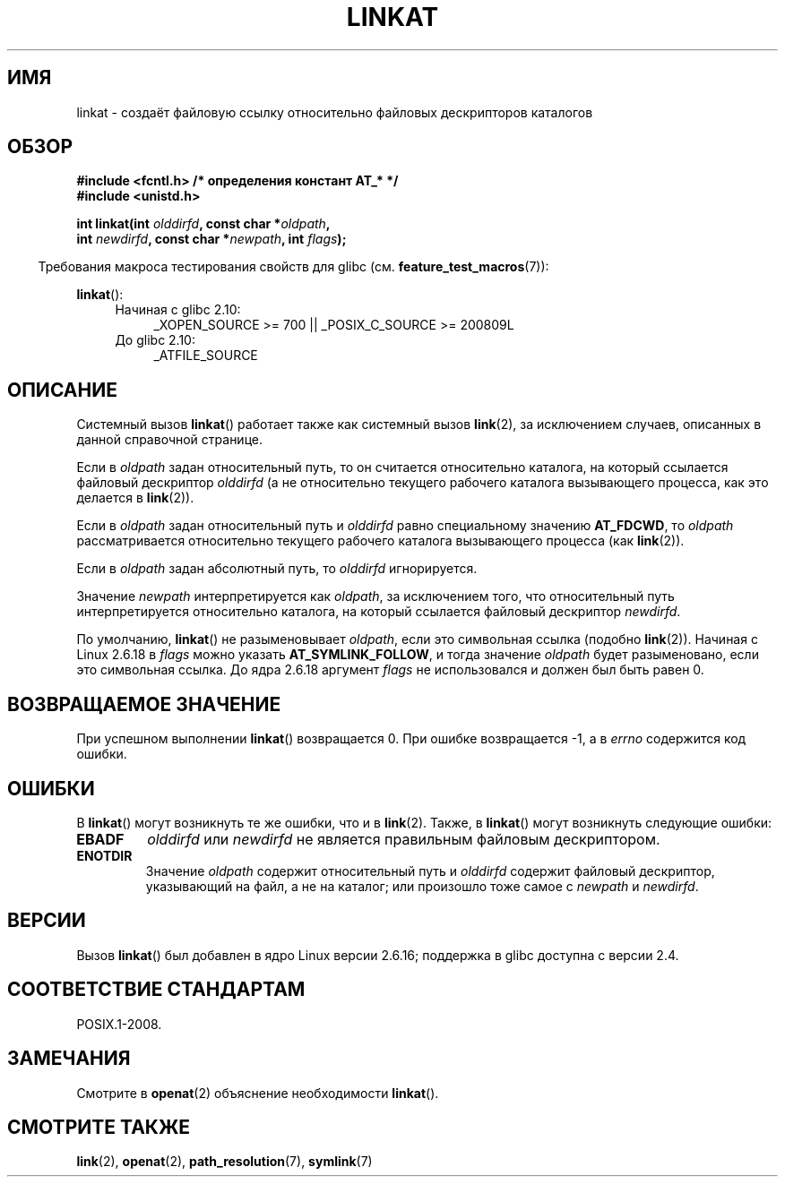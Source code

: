 .\" Hey Emacs! This file is -*- nroff -*- source.
.\"
.\" This manpage is Copyright (C) 2006, Michael Kerrisk
.\"
.\" Permission is granted to make and distribute verbatim copies of this
.\" manual provided the copyright notice and this permission notice are
.\" preserved on all copies.
.\"
.\" Permission is granted to copy and distribute modified versions of this
.\" manual under the conditions for verbatim copying, provided that the
.\" entire resulting derived work is distributed under the terms of a
.\" permission notice identical to this one.
.\"
.\" Since the Linux kernel and libraries are constantly changing, this
.\" manual page may be incorrect or out-of-date.  The author(s) assume no
.\" responsibility for errors or omissions, or for damages resulting from
.\" the use of the information contained herein.  The author(s) may not
.\" have taken the same level of care in the production of this manual,
.\" which is licensed free of charge, as they might when working
.\" professionally.
.\"
.\" Formatted or processed versions of this manual, if unaccompanied by
.\" the source, must acknowledge the copyright and authors of this work.
.\"
.\" FIXME: Linux 2.6.39 added AT_EMPTY_PATH
.\"
.\"*******************************************************************
.\"
.\" This file was generated with po4a. Translate the source file.
.\"
.\"*******************************************************************
.TH LINKAT 2 2012\-05\-04 Linux "Руководство программиста Linux"
.SH ИМЯ
linkat \- создаёт файловую ссылку относительно файловых дескрипторов
каталогов
.SH ОБЗОР
.nf
\fB#include <fcntl.h> /* определения констант AT_* */\fP
\fB#include <unistd.h>\fP
.sp
\fBint linkat(int \fP\fIolddirfd\fP\fB, const char *\fP\fIoldpath\fP\fB,\fP
\fB           int \fP\fInewdirfd\fP\fB, const char *\fP\fInewpath\fP\fB, int \fP\fIflags\fP\fB);\fP
.fi
.sp
.in -4n
Требования макроса тестирования свойств для glibc
(см. \fBfeature_test_macros\fP(7)):
.in
.sp
\fBlinkat\fP():
.PD 0
.ad l
.RS 4
.TP  4
Начиная с glibc 2.10:
_XOPEN_SOURCE\ >=\ 700 || _POSIX_C_SOURCE\ >=\ 200809L
.TP 
До glibc 2.10:
_ATFILE_SOURCE
.RE
.ad
.PD
.SH ОПИСАНИЕ
Системный вызов \fBlinkat\fP() работает также как системный вызов \fBlink\fP(2),
за исключением случаев, описанных в данной справочной странице.

Если в \fIoldpath\fP задан относительный путь, то он считается относительно
каталога, на который ссылается файловый дескриптор \fIolddirfd\fP (а не
относительно текущего рабочего каталога вызывающего процесса, как это
делается в \fBlink\fP(2)).

Если в \fIoldpath\fP задан относительный путь и \fIolddirfd\fP равно специальному
значению \fBAT_FDCWD\fP, то \fIoldpath\fP рассматривается относительно текущего
рабочего каталога вызывающего процесса (как \fBlink\fP(2)).

Если в \fIoldpath\fP задан абсолютный путь, то \fIolddirfd\fP игнорируется.

Значение \fInewpath\fP интерпретируется как \fIoldpath\fP, за исключением того,
что относительный путь интерпретируется относительно каталога, на который
ссылается файловый дескриптор \fInewdirfd\fP.

По умолчанию, \fBlinkat\fP() не разыменовывает \fIoldpath\fP, если это символьная
ссылка (подобно \fBlink\fP(2)). Начиная с Linux 2.6.18 в \fIflags\fP можно указать
\fBAT_SYMLINK_FOLLOW\fP, и тогда значение \fIoldpath\fP будет разыменовано, если
это символьная ссылка. До ядра 2.6.18 аргумент \fIflags\fP не использовался и
должен был быть равен 0.
.SH "ВОЗВРАЩАЕМОЕ ЗНАЧЕНИЕ"
При успешном выполнении \fBlinkat\fP() возвращается 0. При ошибке возвращается
\-1, а в \fIerrno\fP содержится код ошибки.
.SH ОШИБКИ
В \fBlinkat\fP() могут возникнуть те же ошибки, что и в \fBlink\fP(2). Также, в
\fBlinkat\fP() могут возникнуть следующие ошибки:
.TP 
\fBEBADF\fP
\fIolddirfd\fP или \fInewdirfd\fP не является правильным файловым дескриптором.
.TP 
\fBENOTDIR\fP
Значение \fIoldpath\fP содержит относительный путь и \fIolddirfd\fP содержит
файловый дескриптор, указывающий на файл, а не на каталог; или произошло
тоже самое с \fInewpath\fP и \fInewdirfd\fP.
.SH ВЕРСИИ
Вызов \fBlinkat\fP() был добавлен в ядро Linux версии 2.6.16; поддержка в glibc
доступна с версии 2.4.
.SH "СООТВЕТСТВИЕ СТАНДАРТАМ"
POSIX.1\-2008.
.SH ЗАМЕЧАНИЯ
Смотрите в \fBopenat\fP(2) объяснение необходимости \fBlinkat\fP().
.SH "СМОТРИТЕ ТАКЖЕ"
\fBlink\fP(2), \fBopenat\fP(2), \fBpath_resolution\fP(7), \fBsymlink\fP(7)
